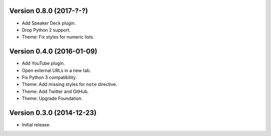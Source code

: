 Version 0.8.0 (2017-?-?)
------------------------
- Add Speaker Deck plugin.
- Drop Python 2 support.
- Theme: Fix styles for numeric lists.

Version 0.4.0 (2016-01-09)
--------------------------
- Add YouTube plugin.
- Open external URLs in a new tab.
- Fix Python 3 compatibility.
- Theme: Add missing styles for ``note`` directive.
- Theme: Add Twitter and GitHub.
- Theme: Upgrade Foundation.

Version 0.3.0 (2014-12-23)
--------------------------
- Initial release.

